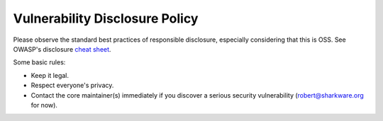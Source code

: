 Vulnerability Disclosure Policy
===============================

Please observe the standard best practices of responsible disclosure, especially considering that this is OSS.
See OWASP's disclosure `cheat sheet <https://cheatsheetseries.owasp.org/cheatsheets/Vulnerability_Disclosure_Cheat_Sheet.html>`_.

Some basic rules:

- Keep it legal.
- Respect everyone's privacy.
- Contact the core maintainer(s) immediately if you discover a serious security vulnerability (robert@sharkware.org for now).




